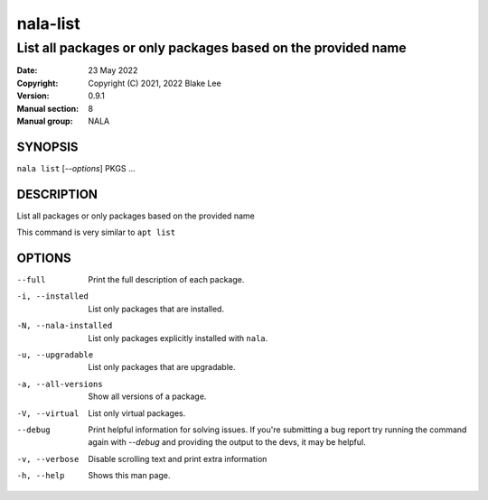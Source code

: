 =========
nala-list
=========

-------------------------------------------------------------
List all packages or only packages based on the provided name
-------------------------------------------------------------

:Date: 23 May 2022
:Copyright: Copyright (C) 2021, 2022 Blake Lee
:Version: 0.9.1
:Manual section: 8
:Manual group: NALA

SYNOPSIS
========

``nala list`` [`--options`] PKGS ...

DESCRIPTION
===========

List all packages or only packages based on the provided name

This command is very similar to ``apt list``

OPTIONS
=======

--full
	Print the full description of each package.

-i, --installed
	List only packages that are installed.

-N, --nala-installed
	List only packages explicitly installed with ``nala``.

-u, --upgradable
	List only packages that are upgradable.

-a, --all-versions
	Show all versions of a package.

-V, --virtual
	List only virtual packages.

--debug
	Print helpful information for solving issues.
	If you're submitting a bug report try running the command again with `--debug`
	and providing the output to the devs, it may be helpful.

-v, --verbose
	Disable scrolling text and print extra information

-h, --help
	Shows this man page.
